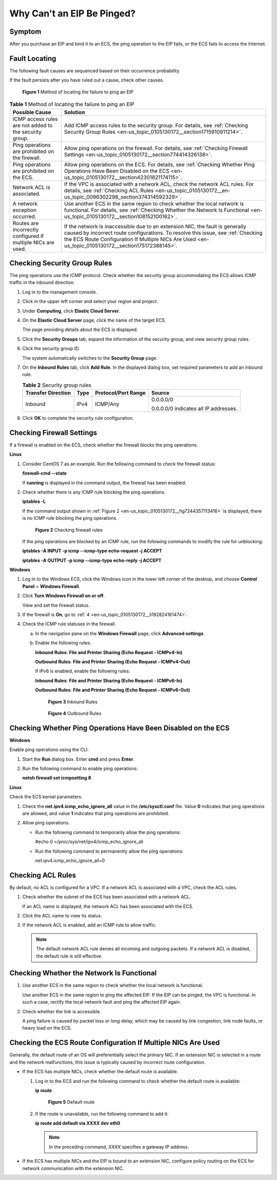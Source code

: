 .. _en-us_topic_0105130172:

Why Can't an EIP Be Pinged?
===========================

Symptom
-------

After you purchase an EIP and bind it to an ECS, the ping operation to the EIP fails, or the ECS fails to access the Internet.

Fault Locating
--------------

The following fault causes are sequenced based on their occurrence probability.

If the fault persists after you have ruled out a cause, check other causes.

.. _en-us_topic_0105130172__en-us_topic_0118498854_fig257119102320:

.. figure:: /_static/images/en-us_image_0293553366.png
   :alt: Click to enlarge
   :figclass: imgResize


   **Figure 1** Method of locating the failure to ping an EIP

.. table:: **Table 1** Method of locating the failure to ping an EIP

   +--------------------------------------------------------------+--------------------------------------------------------------------------------------------------------------------------------------------------------------------------------------------------------------------------------------------------------------------------+
   | Possible Cause                                               | Solution                                                                                                                                                                                                                                                                 |
   +==============================================================+==========================================================================================================================================================================================================================================================================+
   | ICMP access rules are not added to the security group.       | Add ICMP access rules to the security group. For details, see :ref:`Checking Security Group Rules <en-us_topic_0105130172__section1715910911214>`.                                                                                                                       |
   +--------------------------------------------------------------+--------------------------------------------------------------------------------------------------------------------------------------------------------------------------------------------------------------------------------------------------------------------------+
   | Ping operations are prohibited on the firewall.              | Allow ping operations on the firewall. For details, see :ref:`Checking Firewall Settings <en-us_topic_0105130172__section774414326138>`.                                                                                                                                 |
   +--------------------------------------------------------------+--------------------------------------------------------------------------------------------------------------------------------------------------------------------------------------------------------------------------------------------------------------------------+
   | Ping operations are prohibited on the ECS.                   | Allow ping operations on the ECS. For details, see :ref:`Checking Whether Ping Operations Have Been Disabled on the ECS <en-us_topic_0105130172__section42301821174115>`.                                                                                                |
   +--------------------------------------------------------------+--------------------------------------------------------------------------------------------------------------------------------------------------------------------------------------------------------------------------------------------------------------------------+
   | Network ACL is associated.                                   | If the VPC is associated with a network ACL, check the network ACL rules. For details, see :ref:`Checking ACL Rules <en-us_topic_0105130172__en-us_topic_0096302298_section374314592329>`.                                                                               |
   +--------------------------------------------------------------+--------------------------------------------------------------------------------------------------------------------------------------------------------------------------------------------------------------------------------------------------------------------------+
   | A network exception occurred.                                | Use another ECS in the same region to check whether the local network is functional. For details, see :ref:`Checking Whether the Network Is Functional <en-us_topic_0105130172__section108152100162>`.                                                                   |
   +--------------------------------------------------------------+--------------------------------------------------------------------------------------------------------------------------------------------------------------------------------------------------------------------------------------------------------------------------+
   | Routes are incorrectly configured if multiple NICs are used. | If the network is inaccessible due to an extension NIC, the fault is generally caused by incorrect route configurations. To resolve this issue, see :ref:`Checking the ECS Route Configuration If Multiple NICs Are Used <en-us_topic_0105130172__section175172388145>`. |
   +--------------------------------------------------------------+--------------------------------------------------------------------------------------------------------------------------------------------------------------------------------------------------------------------------------------------------------------------------+

.. _en-us_topic_0105130172__section1715910911214:

Checking Security Group Rules
-----------------------------

The ping operations use the ICMP protocol. Check whether the security group accommodating the ECS allows ICMP traffic in the inbound direction.

#. Log in to the management console.

#. Click |image1| in the upper left corner and select your region and project.

#. Under **Computing**, click **Elastic Cloud Server**.

#. On the **Elastic Cloud Server** page, click the name of the target ECS.

   The page providing details about the ECS is displayed.

#. Click the **Security Groups** tab, expand the information of the security group, and view security group rules.

#. Click the security group ID.

   The system automatically switches to the **Security Group** page.

#. On the **Inbound Rules** tab, click **Add Rule**. In the displayed dialog box, set required parameters to add an inbound rule.

   .. table:: **Table 2** Security group rules

      +--------------------+-----------------+---------------------+---------------------------------------+
      | Transfer Direction | Type            | Protocol/Port Range | Source                                |
      +====================+=================+=====================+=======================================+
      | Inbound            | IPv4            | ICMP/Any            | 0.0.0.0/0                             |
      |                    |                 |                     |                                       |
      |                    |                 |                     | 0.0.0.0/0 indicates all IP addresses. |
      +--------------------+-----------------+---------------------+---------------------------------------+

#. Click **OK** to complete the security rule configuration.

.. _en-us_topic_0105130172__section774414326138:

Checking Firewall Settings
--------------------------

If a firewall is enabled on the ECS, check whether the firewall blocks the ping operations.

**Linux**

#. Consider CentOS 7 as an example. Run the following command to check the firewall status:

   **firewall-cmd --state**

   If **running** is displayed in the command output, the firewall has been enabled.

2. Check whether there is any ICMP rule blocking the ping operations.

   **iptables -L**

   If the command output shown in :ref:`Figure 2 <en-us_topic_0105130172__fig7244357113416>` is displayed, there is no ICMP rule blocking the ping operations.

   .. _en-us_topic_0105130172__fig7244357113416:

   .. figure:: /_static/images/en-us_image_0250117342.png
      :alt: Click to enlarge
      :figclass: imgResize
   

      **Figure 2** Checking firewall rules

   If the ping operations are blocked by an ICMP rule, run the following commands to modify the rule for unblocking:

   **iptables -A INPUT -p icmp --icmp-type echo-request -j ACCEPT**

   **iptables -A OUTPUT -p icmp --icmp-type echo-reply -j ACCEPT**

**Windows**

#. Log in to the Windows ECS, click the Windows icon in the lower left corner of the desktop, and choose **Control Panel** > **Windows Firewall**.

#. Click **Turn Windows Firewall on or off**.

   View and set the firewall status.

#. If the firewall is **On**, go to :ref:`4 <en-us_topic_0105130172__li192824161474>`.

#. .. _en-us_topic_0105130172__li192824161474:

   Check the ICMP rule statuses in the firewall.

   a. In the navigation pane on the **Windows Firewall** page, click **Advanced settings**.

   b. Enable the following rules:

      **Inbound Rules**: **File and Printer Sharing (Echo Request - ICMPv4-In)**

      **Outbound Rules**: **File and Printer Sharing (Echo Request - ICMPv4-Out)**

      If IPv6 is enabled, enable the following rules:

      **Inbound Rules**: **File and Printer Sharing (Echo Request - ICMPv6-In)**

      **Outbound Rules**: **File and Printer Sharing (Echo Request - ICMPv6-Out)**

      .. _en-us_topic_0105130172__fig178326362544:

      .. figure:: /_static/images/en-us_image_0250182352.png
         :alt: Click to enlarge
         :figclass: imgResize
      

         **Figure 3** Inbound Rules

      .. _en-us_topic_0105130172__fig5225320554:

      .. figure:: /_static/images/en-us_image_0250182717.png
         :alt: Click to enlarge
         :figclass: imgResize
      

         **Figure 4** Outbound Rules

.. _en-us_topic_0105130172__section42301821174115:

Checking Whether Ping Operations Have Been Disabled on the ECS
--------------------------------------------------------------

**Windows**

Enable ping operations using the CLI.

#. Start the **Run** dialog box. Enter **cmd** and press **Enter**.

#. Run the following command to enable ping operations:

   **netsh firewall set icmpsetting 8**

**Linux**

Check the ECS kernel parameters.

#. Check the **net.ipv4.icmp_echo_ignore_all** value in the **/etc/sysctl.conf** file. Value **0** indicates that ping operations are allowed, and value **1** indicates that ping operations are prohibited.
#. Allow ping operations.

   -  Run the following command to temporarily allow the ping operations:

      #echo 0 >/proc/sys/net/ipv4/icmp_echo_ignore_all

   -  Run the following command to permanently allow the ping operations:

      net.ipv4.icmp_echo_ignore_all=0

.. _en-us_topic_0105130172__en-us_topic_0096302298_section374314592329:

Checking ACL Rules
------------------

By default, no ACL is configured for a VPC. If a network ACL is associated with a VPC, check the ACL rules.

#. Check whether the subnet of the ECS has been associated with a network ACL.

   If an ACL name is displayed, the network ACL has been associated with the ECS.

#. Click the ACL name to view its status.

#. If the network ACL is enabled, add an ICMP rule to allow traffic.

   .. note::

      The default network ACL rule denies all incoming and outgoing packets. If a network ACL is disabled, the default rule is still effective.

.. _en-us_topic_0105130172__section108152100162:

Checking Whether the Network Is Functional
------------------------------------------

#. Use another ECS in the same region to check whether the local network is functional.

   Use another ECS in the same region to ping the affected EIP. If the EIP can be pinged, the VPC is functional. In such a case, rectify the local network fault and ping the affected EIP again.

#. Check whether the link is accessible.

   A ping failure is caused by packet loss or long delay, which may be caused by link congestion, link node faults, or heavy load on the ECS.

.. _en-us_topic_0105130172__section175172388145:

Checking the ECS Route Configuration If Multiple NICs Are Used
--------------------------------------------------------------

Generally, the default route of an OS will preferentially select the primary NIC. If an extension NIC is selected in a route and the network malfunctions, this issue is typically caused by incorrect route configuration.

-  If the ECS has multiple NICs, check whether the default route is available.

   #. Log in to the ECS and run the following command to check whether the default route is available:

      **ip route**

      .. _en-us_topic_0105130172__fig7362102412018:

      .. figure:: /_static/images/en-us_image_0250105611.png
         :alt: Click to enlarge
         :figclass: imgResize
      

         **Figure 5** Default route

   #. If the route is unavailable, run the following command to add it:

      **ip route add default via XXXX dev eth0**

      .. note::

         In the preceding command, *XXXX* specifies a gateway IP address.

-  If the ECS has multiple NICs and the EIP is bound to an extension NIC, configure policy routing on the ECS for network communication with the extension NIC.

.. |image1| image:: /_static/images/en-us_image_0210779229.png

